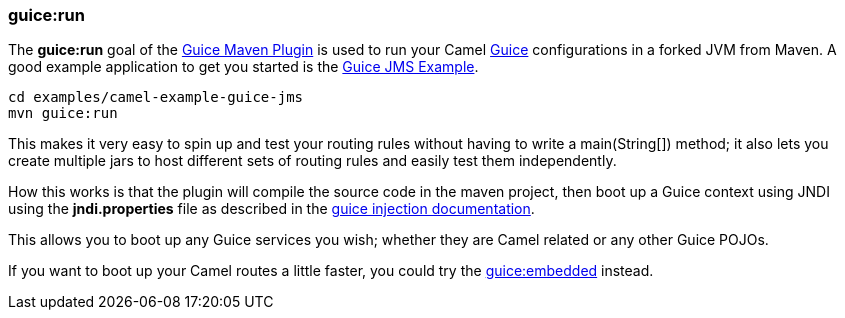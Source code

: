 [[ConfluenceContent]]
[[GuiceRunMavenGoal-guice:run]]
guice:run
~~~~~~~~~

The *guice:run* goal of the link:guice-maven-plugin.html[Guice Maven
Plugin] is used to run your Camel link:guice.html[Guice] configurations
in a forked JVM from Maven. A good example application to get you
started is the link:guice-jms-example.html[Guice JMS Example].

[source,brush:,java;,gutter:,false;,theme:,Default]
----
cd examples/camel-example-guice-jms
mvn guice:run
----

This makes it very easy to spin up and test your routing rules without
having to write a main(String[]) method; it also lets you create
multiple jars to host different sets of routing rules and easily test
them independently.

How this works is that the plugin will compile the source code in the
maven project, then boot up a Guice context using JNDI using the
*jndi.properties* file as described in the link:guice.html[guice
injection documentation].

This allows you to boot up any Guice services you wish; whether they are
Camel related or any other Guice POJOs.

If you want to boot up your Camel routes a little faster, you could try
the link:guice-embedded-maven-goal.html[guice:embedded] instead.

